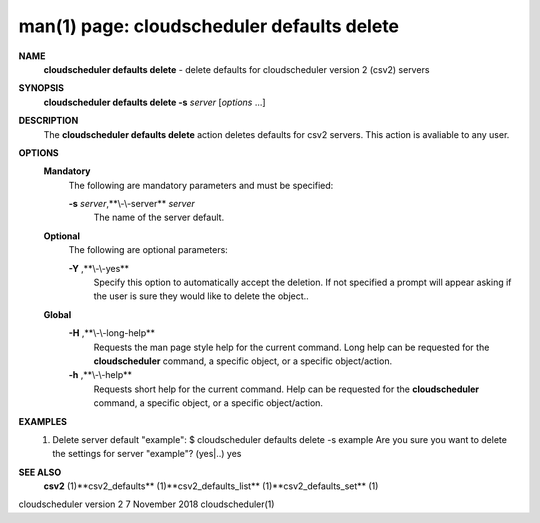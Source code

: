 .. File generated by /hepuser/crlb/Git/cloudscheduler/utilities/cli_doc_to_rst - DO NOT EDIT
..
.. To modify the contents of this file:
..   1. edit the man page file(s) ".../cloudscheduler/cli/man/csv2_defaults_delete.1"
..   2. run the utility ".../cloudscheduler/utilities/cli_doc_to_rst"
..

man(1) page: cloudscheduler defaults delete
===========================================

 
 
 
**NAME** 
       **cloudscheduler  defaults  delete** 
       -  delete defaults for cloudscheduler
       version 2 (csv2) servers
 
**SYNOPSIS** 
       **cloudscheduler defaults delete -s** *server*
       [*options*
       ...]
 
**DESCRIPTION** 
       The **cloudscheduler defaults delete** 
       action  deletes  defaults  for  csv2
       servers.  This action is avaliable to any user.
 
**OPTIONS** 
   **Mandatory** 
       The following are mandatory parameters and must be specified:
 
       **-s** *server*,**\\-\\-server** *server*
              The name of the server default.
 
   **Optional** 
       The following are optional parameters:
 
       **-Y** ,**\\-\\-yes** 
              Specify  this  option  to automatically accept the deletion.  If
              not specified a prompt will appear asking if the  user  is  sure
              they would like to delete the object..
 
   **Global** 
       **-H** ,**\\-\\-long-help** 
              Requests  the man page style help for the current command.  Long
              help can be requested for the **cloudscheduler** 
              command, a specific
              object, or a specific object/action.
 
       **-h** ,**\\-\\-help** 
              Requests  short  help  for  the  current  command.   Help can be
              requested for the **cloudscheduler** 
              command, a specific object,  or
              a specific object/action.
 
**EXAMPLES** 
       1.     Delete server default "example":
              $ cloudscheduler defaults delete -s example
              Are you sure you want to delete the settings for server "example"? (yes|..)
              yes
 
**SEE ALSO** 
       **csv2** 
       (1)**csv2_defaults** 
       (1)**csv2_defaults_list** 
       (1)**csv2_defaults_set** 
       (1)
 
 
 
cloudscheduler version 2        7 November 2018              cloudscheduler(1)
 
